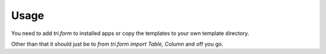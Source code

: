 Usage
=====

You need to add `tri.form` to installed apps or copy the templates to your own template directory.

Other than that it should just be to `from tri.form import Table, Column` and off you go.
